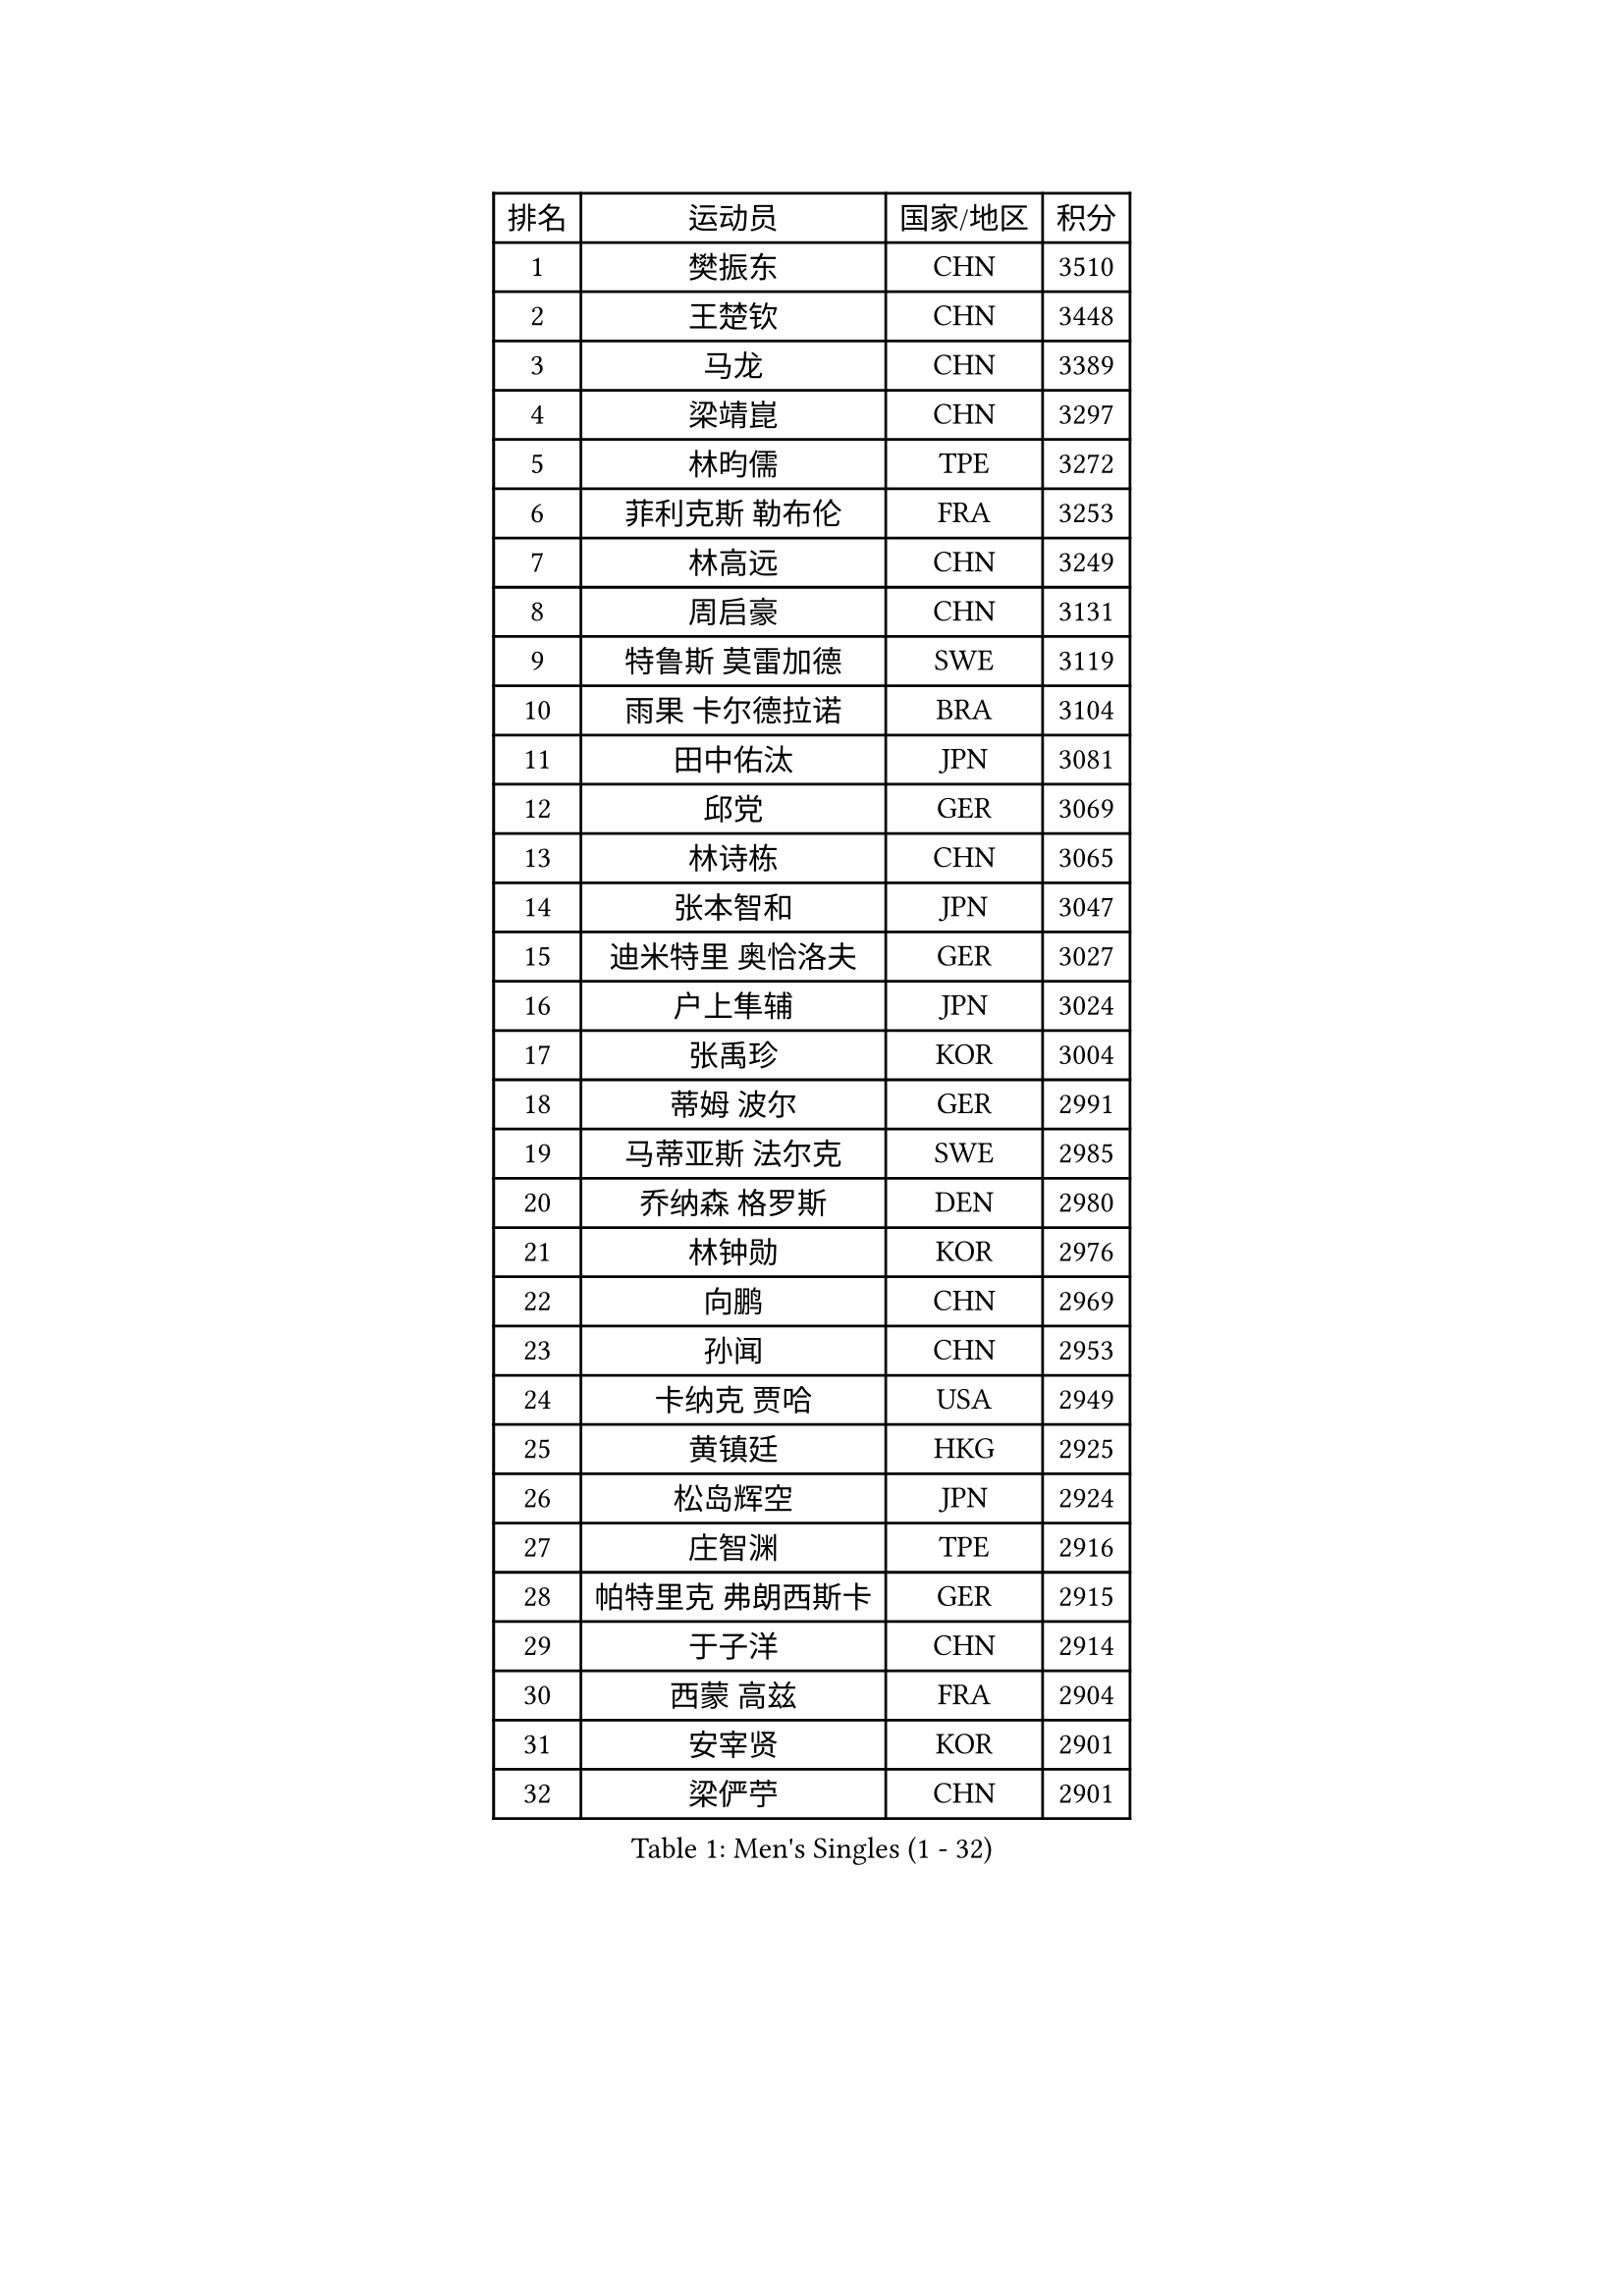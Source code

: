 
#set text(font: ("Courier New", "NSimSun"))
#figure(
  caption: "Men's Singles (1 - 32)",
    table(
      columns: 4,
      [排名], [运动员], [国家/地区], [积分],
      [1], [樊振东], [CHN], [3510],
      [2], [王楚钦], [CHN], [3448],
      [3], [马龙], [CHN], [3389],
      [4], [梁靖崑], [CHN], [3297],
      [5], [林昀儒], [TPE], [3272],
      [6], [菲利克斯 勒布伦], [FRA], [3253],
      [7], [林高远], [CHN], [3249],
      [8], [周启豪], [CHN], [3131],
      [9], [特鲁斯 莫雷加德], [SWE], [3119],
      [10], [雨果 卡尔德拉诺], [BRA], [3104],
      [11], [田中佑汰], [JPN], [3081],
      [12], [邱党], [GER], [3069],
      [13], [林诗栋], [CHN], [3065],
      [14], [张本智和], [JPN], [3047],
      [15], [迪米特里 奥恰洛夫], [GER], [3027],
      [16], [户上隼辅], [JPN], [3024],
      [17], [张禹珍], [KOR], [3004],
      [18], [蒂姆 波尔], [GER], [2991],
      [19], [马蒂亚斯 法尔克], [SWE], [2985],
      [20], [乔纳森 格罗斯], [DEN], [2980],
      [21], [林钟勋], [KOR], [2976],
      [22], [向鹏], [CHN], [2969],
      [23], [孙闻], [CHN], [2953],
      [24], [卡纳克 贾哈], [USA], [2949],
      [25], [黄镇廷], [HKG], [2925],
      [26], [松岛辉空], [JPN], [2924],
      [27], [庄智渊], [TPE], [2916],
      [28], [帕特里克 弗朗西斯卡], [GER], [2915],
      [29], [于子洋], [CHN], [2914],
      [30], [西蒙 高兹], [FRA], [2904],
      [31], [安宰贤], [KOR], [2901],
      [32], [梁俨苧], [CHN], [2901],
    )
  )#pagebreak()

#set text(font: ("Courier New", "NSimSun"))
#figure(
  caption: "Men's Singles (33 - 64)",
    table(
      columns: 4,
      [排名], [运动员], [国家/地区], [积分],
      [33], [达科 约奇克], [SLO], [2886],
      [34], [奥马尔 阿萨尔], [EGY], [2885],
      [35], [赵子豪], [CHN], [2884],
      [36], [利亚姆 皮切福德], [ENG], [2884],
      [37], [周恺], [CHN], [2881],
      [38], [薛飞], [CHN], [2875],
      [39], [赵大成], [KOR], [2874],
      [40], [徐瑛彬], [CHN], [2874],
      [41], [安东 卡尔伯格], [SWE], [2870],
      [42], [斯蒂芬 门格尔], [GER], [2869],
      [43], [刘丁硕], [CHN], [2865],
      [44], [夸德里 阿鲁纳], [NGR], [2864],
      [45], [马克斯 弗雷塔斯], [POR], [2862],
      [46], [吴晙诚], [KOR], [2858],
      [47], [卢文 菲鲁斯], [GER], [2856],
      [48], [吉村真晴], [JPN], [2855],
      [49], [基里尔 格拉西缅科], [KAZ], [2855],
      [50], [蒂亚戈 阿波罗尼亚], [POR], [2850],
      [51], [宇田幸矢], [JPN], [2845],
      [52], [赵胜敏], [KOR], [2840],
      [53], [李尚洙], [KOR], [2825],
      [54], [贝内迪克特 杜达], [GER], [2825],
      [55], [克里斯坦 卡尔松], [SWE], [2818],
      [56], [上田仁], [JPN], [2806],
      [57], [徐海东], [CHN], [2804],
      [58], [王臻], [CAN], [2802],
      [59], [诺沙迪 阿拉米扬], [IRI], [2801],
      [60], [帕纳吉奥迪斯 吉奥尼斯], [GRE], [2797],
      [61], [袁励岑], [CHN], [2796],
      [62], [GERALDO Joao], [POR], [2796],
      [63], [吉村和弘], [JPN], [2795],
      [64], [艾利克斯 勒布伦], [FRA], [2795],
    )
  )#pagebreak()

#set text(font: ("Courier New", "NSimSun"))
#figure(
  caption: "Men's Singles (65 - 96)",
    table(
      columns: 4,
      [排名], [运动员], [国家/地区], [积分],
      [65], [PARK Ganghyeon], [KOR], [2792],
      [66], [安德烈 加奇尼], [CRO], [2791],
      [67], [雅克布 迪亚斯], [POL], [2784],
      [68], [NOROOZI Afshin], [IRI], [2784],
      [69], [ROBLES Alvaro], [ESP], [2779],
      [70], [篠塚大登], [JPN], [2775],
      [71], [托米斯拉夫 普卡], [CRO], [2775],
      [72], [高承睿], [TPE], [2774],
      [73], [冯翊新], [TPE], [2769],
      [74], [木造勇人], [JPN], [2768],
      [75], [ROLLAND Jules], [FRA], [2768],
      [76], [ALLEGRO Martin], [BEL], [2759],
      [77], [神巧也], [JPN], [2758],
      [78], [安德斯 林德], [DEN], [2756],
      [79], [及川瑞基], [JPN], [2751],
      [80], [IONESCU Eduard], [ROU], [2750],
      [81], [汪洋], [SVK], [2729],
      [82], [LAKATOS Tamas], [HUN], [2726],
      [83], [HABESOHN Daniel], [AUT], [2725],
      [84], [PERSSON Jon], [SWE], [2720],
      [85], [WALTHER Ricardo], [GER], [2719],
      [86], [CHEN Yuanyu], [CHN], [2718],
      [87], [村松雄斗], [JPN], [2715],
      [88], [ORT Kilian], [GER], [2714],
      [89], [BADOWSKI Marek], [POL], [2714],
      [90], [CASSIN Alexandre], [FRA], [2714],
      [91], [奥维迪乌 伊奥内斯库], [ROU], [2714],
      [92], [JANCARIK Lubomir], [CZE], [2713],
      [93], [牛冠凯], [CHN], [2711],
      [94], [BARDET Lilian], [FRA], [2706],
      [95], [曹巍], [CHN], [2703],
      [96], [EL-BEIALI Mohamed], [EGY], [2702],
    )
  )#pagebreak()

#set text(font: ("Courier New", "NSimSun"))
#figure(
  caption: "Men's Singles (97 - 128)",
    table(
      columns: 4,
      [排名], [运动员], [国家/地区], [积分],
      [97], [艾曼纽 莱贝松], [FRA], [2699],
      [98], [SIPOS Rares], [ROU], [2697],
      [99], [吉山僚一], [JPN], [2689],
      [100], [廖振珽], [TPE], [2688],
      [101], [LAM Siu Hang], [HKG], [2686],
      [102], [罗伯特 加尔多斯], [AUT], [2684],
      [103], [CARVALHO Diogo], [POR], [2677],
      [104], [曾蓓勋], [CHN], [2677],
      [105], [AN Ji Song], [PRK], [2676],
      [106], [MATSUDAIRA Kenji], [JPN], [2670],
      [107], [SZUDI Adam], [HUN], [2669],
      [108], [THAKKAR Manav Vikash], [IND], [2669],
      [109], [PEREIRA Andy], [CUB], [2668],
      [110], [弗拉迪斯拉夫 乌尔苏], [MDA], [2667],
      [111], [HACHARD Antoine], [FRA], [2661],
      [112], [#text(gray, "LIU Yebo")], [CHN], [2660],
      [113], [OUAICHE Stephane], [ALG], [2659],
      [114], [GNANASEKARAN Sathiyan], [IND], [2658],
      [115], [STUMPER Kay], [GER], [2657],
      [116], [CIFUENTES Horacio], [ARG], [2656],
      [117], [LEVENKO Andreas], [AUT], [2655],
      [118], [BRODD Viktor], [SWE], [2654],
      [119], [HUANG Yan-Cheng], [TPE], [2652],
      [120], [RASSENFOSSE Adrien], [BEL], [2652],
      [121], [MENG Fanbo], [GER], [2651],
      [122], [特里斯坦 弗洛雷], [FRA], [2649],
      [123], [王晨策], [CHN], [2644],
      [124], [WU Jiaji], [DOM], [2643],
      [125], [MEISSNER Cedric], [GER], [2642],
      [126], [ZELJKO Filip], [CRO], [2641],
      [127], [PARK Chan-Hyeok], [KOR], [2640],
      [128], [卢卡 姆拉德诺维奇], [LUX], [2639],
    )
  )